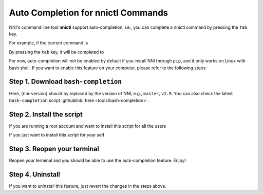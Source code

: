Auto Completion for nnictl Commands
===================================

NNI's command line tool **nnictl** support auto-completion, i.e., you can complete a nnictl command by pressing the ``tab`` key.

For example, if the current command is

.. code-block:::: bash

   nnictl cre

By pressing the ``tab`` key, it will be completed to

.. code-block:::: bash

   nnictl create

For now, auto-completion will not be enabled by default if you install NNI through ``pip``\ , and it only works on Linux with bash shell. If you want to enable this feature on your computer, please refer to the following steps:

Step 1. Download ``bash-completion``
^^^^^^^^^^^^^^^^^^^^^^^^^^^^^^^^^^^^^^^^

.. code-block:::: bash

   cd ~
   wget https://raw.githubusercontent.com/microsoft/nni/{nni-version}/tools/bash-completion

Here, {nni-version} should by replaced by the version of NNI, e.g., ``master``\ , ``v1.9``. You can also check the latest ``bash-completion`` script :githublink:`here <tools/bash-completion>`.

Step 2. Install the script
^^^^^^^^^^^^^^^^^^^^^^^^^^

If you are running a root account and want to install this script for all the users

.. code-block:::: bash

   install -m644 ~/bash-completion /usr/share/bash-completion/completions/nnictl

If you just want to install this script for your self

.. code-block:::: bash

   mkdir -p ~/.bash_completion.d
   install -m644 ~/bash-completion ~/.bash_completion.d/nnictl
   echo '[[ -f ~/.bash_completion.d/nnictl ]] && source ~/.bash_completion.d/nnictl' >> ~/.bash_completion

Step 3. Reopen your terminal
^^^^^^^^^^^^^^^^^^^^^^^^^^^^

Reopen your terminal and you should be able to use the auto-completion feature. Enjoy!

Step 4. Uninstall
^^^^^^^^^^^^^^^^^

If you want to uninstall this feature, just revert the changes in the steps above.

